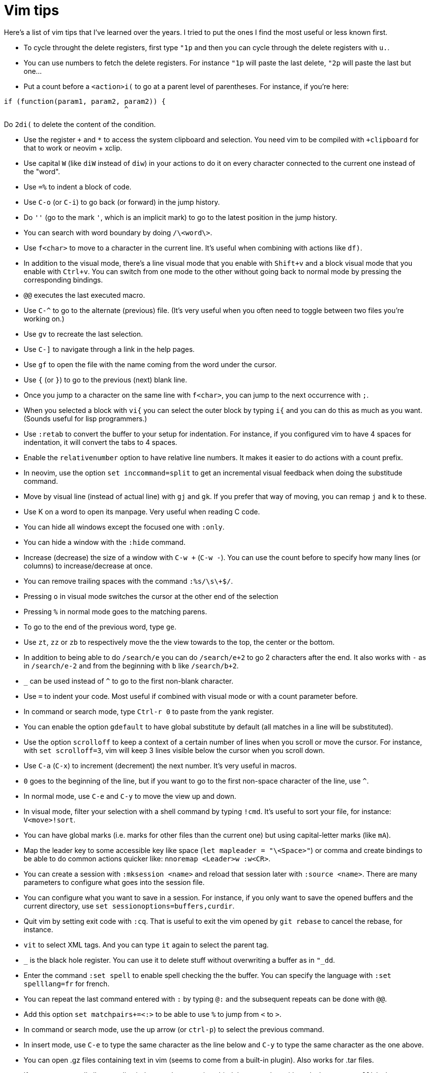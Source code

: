 = Vim tips

Here's a list of vim tips that I've learned over the years.
I tried to put the ones I find the most useful or less known first.

* To cycle throught the delete registers, first type `"1p` and then you can cycle through the delete registers with `u.`.
* You can use numbers to fetch the delete registers. For instance `"1p` will paste the last delete, `"2p` will paste the last but one…
* Put a count before a `<action>i(` to go at a parent level of parentheses. For instance, if you're here:
```c
if (function(param1, param2, param2)) {
                             ^
```
Do `2di(` to delete the content of the condition.

* Use the register `+` and `*` to access the system clipboard and selection. You need vim to be compiled with `+clipboard` for that to work or neovim + xclip.
* Use capital `W` (like `diW` instead of `diw`) in your actions to do it on every character connected to the current one instead of the "word".
* Use `=%` to indent a block of code.
* Use `C-o` (or `C-i`) to go back (or forward) in the jump history.
* Do `''` (go to the mark `'`, which is an implicit mark) to go to the latest position in the jump history.
* You can search with word boundary by doing `/\<word\>`.
* Use `f<char>` to move to a character in the current line. It's useful when combining with actions like `df)`.
* In addition to the visual mode, there's a line visual mode that you enable with `Shift+v` and a block visual mode that you enable with `Ctrl+v`. You can switch from one mode to the other without going back to normal mode by pressing the corresponding bindings.
* `@@` executes the last executed macro.
* Use `C-^` to go to the alternate (previous) file. (It's very useful when you often need to toggle between two files you're working on.)
* Use `gv` to recreate the last selection.
* Use `C-]` to navigate through a link in the help pages.
* Use `gf` to open the file with the name coming from the word under the cursor.
* Use `{` (or `}`) to go to the previous (next) blank line.
* Once you jump to a character on the same line with `f<char>`, you can jump to the next occurrence with `;`.
* When you selected a block with `vi{` you can select the outer block by typing `i{` and you can do this as much as you want. (Sounds useful for lisp programmers.)
* Use `:retab` to convert the buffer to your setup for indentation. For instance, if you configured vim to have 4 spaces for indentation, it will convert the tabs to 4 spaces.
* Enable the `relativenumber` option to have relative line numbers. It makes it easier to do actions with a count prefix.
* In neovim, use the option `set inccommand=split` to get an incremental visual feedback when doing the substitude command.
* Move by visual line (instead of actual line) with `gj` and `gk`. If you prefer that way of moving, you can remap `j` and `k` to these.
* Use K on a word to open its manpage. Very useful when reading C code.
* You can hide all windows except the focused one with `:only`.
* You can hide a window with the `:hide` command.
* Increase (decrease) the size of a window with `C-w +` (`C-w -`). You can use the count before to specify how many lines (or columns) to increase/decrease at once.
* You can remove trailing spaces with the command `:%s/\s\+$/`.
* Pressing `o` in visual mode switches the cursor at the other end of the selection
* Pressing `%` in normal mode goes to the matching parens.
* To go to the end of the previous word, type `ge`.
* Use `zt`, `zz` or `zb` to respectively move the the view towards to the top, the center or the bottom.
* In addition to being able to do `/search/e` you can do `/search/e+2` to go 2 characters after the end. It also works with `-` as in `/search/e-2` and from the beginning with `b` like `/search/b+2`.
* `_` can be used instead of `^` to go to the first non-blank character.
* Use `=` to indent your code. Most useful if combined with visual mode or with a count parameter before.
* In command or search mode, type `Ctrl-r 0` to paste from the yank register.
* You can enable the option `gdefault` to have global substitute by default (all matches in a line will be substituted).
* Use the option `scrolloff` to keep a context of a certain number of lines when you scroll or move the cursor. For instance, with `set scrolloff=3`, vim will keep 3 lines visible below the cursor when you scroll down.
* Use `C-a` (`C-x`) to increment (decrement) the next number. It's very useful in macros.
* `0` goes to the beginning of the line, but if you want to go to the first non-space character of the line, use `^`.
* In normal mode, use `C-e` and `C-y` to move the view up and down.
* In visual mode, filter your selection with a shell command by typing `!cmd`. It's useful to sort your file, for instance: `V<move>!sort`.
* You can have global marks (i.e. marks for other files than the current one) but using capital-letter marks (like `mA`).
* Map the leader key to some accessible key like space (`let mapleader = "\<Space>"`) or comma and create bindings to be able to do common actions quicker like: `nnoremap <Leader>w :w<CR>`.
* You can create a session with `:mksession <name>` and reload that session later with `:source <name>`. There are many parameters to configure what goes into the session file.
* You can configure what you want to save in a session. For instance, if you only want to save the opened buffers and the current directory, use `set sessionoptions=buffers,curdir`.
* Quit vim by setting exit code with `:cq`. That is useful to exit the vim opened by `git rebase` to cancel the rebase, for instance.
* `vit` to select XML tags. And you can type `it` again to select the parent tag.
* `_` is the black hole register. You can use it to delete stuff without overwriting a buffer as in `"_dd`.
* Enter the command `:set spell` to enable spell checking the the buffer. You can specify the language with `:set spelllang=fr` for french.
* You can repeat the last command entered with `:` by typing `@:` and the subsequent repeats can be done with `@@`.
* Add this option `set matchpairs+=<:>` to be able to use `%` to jump from `<` to `>`.
* In command or search mode, use the up arrow (or `ctrl-p`) to select the previous command.
* In insert mode, use `C-e` to type the same character as the line below and `C-y` to type the same character as the one above.
* You can open .gz files containing text in vim (seems to come from a built-in plugin). Also works for .tar files.
* If you want to scroll all your split windows at the same time, bind them together with: `:windo set scrollbind`.
* `<C-g>` show some info (less than `g<C-g>`) about the current file.
* If you want to save a read-only file (forget to open vim with sudo), use the following command: `:w !sudo tee %`

